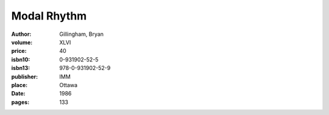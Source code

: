 Modal Rhythm
============

:author: Gillingham, Bryan
:volume: XLVI
:price: 40
:isbn10: 0-931902-52-5
:isbn13: 978-0-931902-52-9
:publisher: IMM
:place: Ottawa
:date: 1986
:pages: 133
